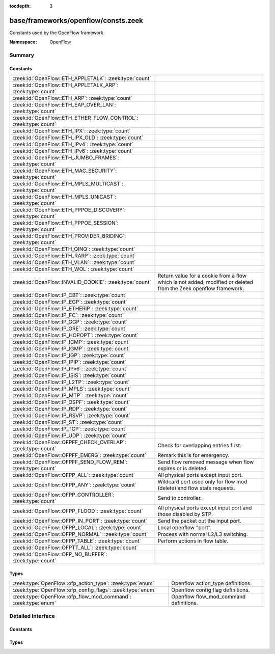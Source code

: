 :tocdepth: 3

base/frameworks/openflow/consts.zeek
====================================
.. zeek:namespace:: OpenFlow

Constants used by the OpenFlow framework.

:Namespace: OpenFlow

Summary
~~~~~~~
Constants
#########
=============================================================== ======================================================================
:zeek:id:`OpenFlow::ETH_APPLETALK`: :zeek:type:`count`          
:zeek:id:`OpenFlow::ETH_APPLETALK_ARP`: :zeek:type:`count`      
:zeek:id:`OpenFlow::ETH_ARP`: :zeek:type:`count`                
:zeek:id:`OpenFlow::ETH_EAP_OVER_LAN`: :zeek:type:`count`       
:zeek:id:`OpenFlow::ETH_ETHER_FLOW_CONTROL`: :zeek:type:`count` 
:zeek:id:`OpenFlow::ETH_IPX`: :zeek:type:`count`                
:zeek:id:`OpenFlow::ETH_IPX_OLD`: :zeek:type:`count`            
:zeek:id:`OpenFlow::ETH_IPv4`: :zeek:type:`count`               
:zeek:id:`OpenFlow::ETH_IPv6`: :zeek:type:`count`               
:zeek:id:`OpenFlow::ETH_JUMBO_FRAMES`: :zeek:type:`count`       
:zeek:id:`OpenFlow::ETH_MAC_SECURITY`: :zeek:type:`count`       
:zeek:id:`OpenFlow::ETH_MPLS_MULTICAST`: :zeek:type:`count`     
:zeek:id:`OpenFlow::ETH_MPLS_UNICAST`: :zeek:type:`count`       
:zeek:id:`OpenFlow::ETH_PPPOE_DISCOVERY`: :zeek:type:`count`    
:zeek:id:`OpenFlow::ETH_PPPOE_SESSION`: :zeek:type:`count`      
:zeek:id:`OpenFlow::ETH_PROVIDER_BRIDING`: :zeek:type:`count`   
:zeek:id:`OpenFlow::ETH_QINQ`: :zeek:type:`count`               
:zeek:id:`OpenFlow::ETH_RARP`: :zeek:type:`count`               
:zeek:id:`OpenFlow::ETH_VLAN`: :zeek:type:`count`               
:zeek:id:`OpenFlow::ETH_WOL`: :zeek:type:`count`                
:zeek:id:`OpenFlow::INVALID_COOKIE`: :zeek:type:`count`         Return value for a cookie from a flow
                                                                which is not added, modified or deleted
                                                                from the Zeek openflow framework.
:zeek:id:`OpenFlow::IP_CBT`: :zeek:type:`count`                 
:zeek:id:`OpenFlow::IP_EGP`: :zeek:type:`count`                 
:zeek:id:`OpenFlow::IP_ETHERIP`: :zeek:type:`count`             
:zeek:id:`OpenFlow::IP_FC`: :zeek:type:`count`                  
:zeek:id:`OpenFlow::IP_GGP`: :zeek:type:`count`                 
:zeek:id:`OpenFlow::IP_GRE`: :zeek:type:`count`                 
:zeek:id:`OpenFlow::IP_HOPOPT`: :zeek:type:`count`              
:zeek:id:`OpenFlow::IP_ICMP`: :zeek:type:`count`                
:zeek:id:`OpenFlow::IP_IGMP`: :zeek:type:`count`                
:zeek:id:`OpenFlow::IP_IGP`: :zeek:type:`count`                 
:zeek:id:`OpenFlow::IP_IPIP`: :zeek:type:`count`                
:zeek:id:`OpenFlow::IP_IPv6`: :zeek:type:`count`                
:zeek:id:`OpenFlow::IP_ISIS`: :zeek:type:`count`                
:zeek:id:`OpenFlow::IP_L2TP`: :zeek:type:`count`                
:zeek:id:`OpenFlow::IP_MPLS`: :zeek:type:`count`                
:zeek:id:`OpenFlow::IP_MTP`: :zeek:type:`count`                 
:zeek:id:`OpenFlow::IP_OSPF`: :zeek:type:`count`                
:zeek:id:`OpenFlow::IP_RDP`: :zeek:type:`count`                 
:zeek:id:`OpenFlow::IP_RSVP`: :zeek:type:`count`                
:zeek:id:`OpenFlow::IP_ST`: :zeek:type:`count`                  
:zeek:id:`OpenFlow::IP_TCP`: :zeek:type:`count`                 
:zeek:id:`OpenFlow::IP_UDP`: :zeek:type:`count`                 
:zeek:id:`OpenFlow::OFPFF_CHECK_OVERLAP`: :zeek:type:`count`    Check for overlapping entries first.
:zeek:id:`OpenFlow::OFPFF_EMERG`: :zeek:type:`count`            Remark this is for emergency.
:zeek:id:`OpenFlow::OFPFF_SEND_FLOW_REM`: :zeek:type:`count`    Send flow removed message when flow
                                                                expires or is deleted.
:zeek:id:`OpenFlow::OFPP_ALL`: :zeek:type:`count`               All physical ports except input port.
:zeek:id:`OpenFlow::OFPP_ANY`: :zeek:type:`count`               Wildcard port used only for flow mod (delete) and flow stats requests.
:zeek:id:`OpenFlow::OFPP_CONTROLLER`: :zeek:type:`count`        Send to controller.
:zeek:id:`OpenFlow::OFPP_FLOOD`: :zeek:type:`count`             All physical ports except input port and
                                                                those disabled by STP.
:zeek:id:`OpenFlow::OFPP_IN_PORT`: :zeek:type:`count`           Send the packet out the input port.
:zeek:id:`OpenFlow::OFPP_LOCAL`: :zeek:type:`count`             Local openflow "port".
:zeek:id:`OpenFlow::OFPP_NORMAL`: :zeek:type:`count`            Process with normal L2/L3 switching.
:zeek:id:`OpenFlow::OFPP_TABLE`: :zeek:type:`count`             Perform actions in flow table.
:zeek:id:`OpenFlow::OFPTT_ALL`: :zeek:type:`count`              
:zeek:id:`OpenFlow::OFP_NO_BUFFER`: :zeek:type:`count`          
=============================================================== ======================================================================

Types
#####
============================================================== ======================================
:zeek:type:`OpenFlow::ofp_action_type`: :zeek:type:`enum`      Openflow action_type definitions.
:zeek:type:`OpenFlow::ofp_config_flags`: :zeek:type:`enum`     Openflow config flag definitions.
:zeek:type:`OpenFlow::ofp_flow_mod_command`: :zeek:type:`enum` Openflow flow_mod_command definitions.
============================================================== ======================================


Detailed Interface
~~~~~~~~~~~~~~~~~~
Constants
#########
.. zeek:id:: OpenFlow::ETH_APPLETALK
   :source-code: base/frameworks/openflow/consts.zeek 38 38

   :Type: :zeek:type:`count`
   :Default: ``32923``


.. zeek:id:: OpenFlow::ETH_APPLETALK_ARP
   :source-code: base/frameworks/openflow/consts.zeek 40 40

   :Type: :zeek:type:`count`
   :Default: ``33011``


.. zeek:id:: OpenFlow::ETH_ARP
   :source-code: base/frameworks/openflow/consts.zeek 32 32

   :Type: :zeek:type:`count`
   :Default: ``2054``


.. zeek:id:: OpenFlow::ETH_EAP_OVER_LAN
   :source-code: base/frameworks/openflow/consts.zeek 62 62

   :Type: :zeek:type:`count`
   :Default: ``34958``


.. zeek:id:: OpenFlow::ETH_ETHER_FLOW_CONTROL
   :source-code: base/frameworks/openflow/consts.zeek 50 50

   :Type: :zeek:type:`count`
   :Default: ``34824``


.. zeek:id:: OpenFlow::ETH_IPX
   :source-code: base/frameworks/openflow/consts.zeek 46 46

   :Type: :zeek:type:`count`
   :Default: ``33080``


.. zeek:id:: OpenFlow::ETH_IPX_OLD
   :source-code: base/frameworks/openflow/consts.zeek 44 44

   :Type: :zeek:type:`count`
   :Default: ``33079``


.. zeek:id:: OpenFlow::ETH_IPv4
   :source-code: base/frameworks/openflow/consts.zeek 30 30

   :Type: :zeek:type:`count`
   :Default: ``2048``


.. zeek:id:: OpenFlow::ETH_IPv6
   :source-code: base/frameworks/openflow/consts.zeek 48 48

   :Type: :zeek:type:`count`
   :Default: ``34525``


.. zeek:id:: OpenFlow::ETH_JUMBO_FRAMES
   :source-code: base/frameworks/openflow/consts.zeek 60 60

   :Type: :zeek:type:`count`
   :Default: ``34928``


.. zeek:id:: OpenFlow::ETH_MAC_SECURITY
   :source-code: base/frameworks/openflow/consts.zeek 66 66

   :Type: :zeek:type:`count`
   :Default: ``35045``


.. zeek:id:: OpenFlow::ETH_MPLS_MULTICAST
   :source-code: base/frameworks/openflow/consts.zeek 54 54

   :Type: :zeek:type:`count`
   :Default: ``34888``


.. zeek:id:: OpenFlow::ETH_MPLS_UNICAST
   :source-code: base/frameworks/openflow/consts.zeek 52 52

   :Type: :zeek:type:`count`
   :Default: ``34887``


.. zeek:id:: OpenFlow::ETH_PPPOE_DISCOVERY
   :source-code: base/frameworks/openflow/consts.zeek 56 56

   :Type: :zeek:type:`count`
   :Default: ``34915``


.. zeek:id:: OpenFlow::ETH_PPPOE_SESSION
   :source-code: base/frameworks/openflow/consts.zeek 58 58

   :Type: :zeek:type:`count`
   :Default: ``34916``


.. zeek:id:: OpenFlow::ETH_PROVIDER_BRIDING
   :source-code: base/frameworks/openflow/consts.zeek 64 64

   :Type: :zeek:type:`count`
   :Default: ``34984``


.. zeek:id:: OpenFlow::ETH_QINQ
   :source-code: base/frameworks/openflow/consts.zeek 68 68

   :Type: :zeek:type:`count`
   :Default: ``37120``


.. zeek:id:: OpenFlow::ETH_RARP
   :source-code: base/frameworks/openflow/consts.zeek 36 36

   :Type: :zeek:type:`count`
   :Default: ``32821``


.. zeek:id:: OpenFlow::ETH_VLAN
   :source-code: base/frameworks/openflow/consts.zeek 42 42

   :Type: :zeek:type:`count`
   :Default: ``33024``


.. zeek:id:: OpenFlow::ETH_WOL
   :source-code: base/frameworks/openflow/consts.zeek 34 34

   :Type: :zeek:type:`count`
   :Default: ``2114``


.. zeek:id:: OpenFlow::INVALID_COOKIE
   :source-code: base/frameworks/openflow/consts.zeek 126 126

   :Type: :zeek:type:`count`
   :Default: ``18446744073709551615``

   Return value for a cookie from a flow
   which is not added, modified or deleted
   from the Zeek openflow framework.

.. zeek:id:: OpenFlow::IP_CBT
   :source-code: base/frameworks/openflow/consts.zeek 89 89

   :Type: :zeek:type:`count`
   :Default: ``7``


.. zeek:id:: OpenFlow::IP_EGP
   :source-code: base/frameworks/openflow/consts.zeek 91 91

   :Type: :zeek:type:`count`
   :Default: ``8``


.. zeek:id:: OpenFlow::IP_ETHERIP
   :source-code: base/frameworks/openflow/consts.zeek 112 112

   :Type: :zeek:type:`count`
   :Default: ``97``


.. zeek:id:: OpenFlow::IP_FC
   :source-code: base/frameworks/openflow/consts.zeek 118 118

   :Type: :zeek:type:`count`
   :Default: ``133``


.. zeek:id:: OpenFlow::IP_GGP
   :source-code: base/frameworks/openflow/consts.zeek 81 81

   :Type: :zeek:type:`count`
   :Default: ``3``


.. zeek:id:: OpenFlow::IP_GRE
   :source-code: base/frameworks/openflow/consts.zeek 104 104

   :Type: :zeek:type:`count`
   :Default: ``47``


.. zeek:id:: OpenFlow::IP_HOPOPT
   :source-code: base/frameworks/openflow/consts.zeek 75 75

   :Type: :zeek:type:`count`
   :Default: ``0``


.. zeek:id:: OpenFlow::IP_ICMP
   :source-code: base/frameworks/openflow/consts.zeek 77 77

   :Type: :zeek:type:`count`
   :Default: ``1``


.. zeek:id:: OpenFlow::IP_IGMP
   :source-code: base/frameworks/openflow/consts.zeek 79 79

   :Type: :zeek:type:`count`
   :Default: ``2``


.. zeek:id:: OpenFlow::IP_IGP
   :source-code: base/frameworks/openflow/consts.zeek 94 94

   :Type: :zeek:type:`count`
   :Default: ``9``


.. zeek:id:: OpenFlow::IP_IPIP
   :source-code: base/frameworks/openflow/consts.zeek 83 83

   :Type: :zeek:type:`count`
   :Default: ``4``


.. zeek:id:: OpenFlow::IP_IPv6
   :source-code: base/frameworks/openflow/consts.zeek 100 100

   :Type: :zeek:type:`count`
   :Default: ``41``


.. zeek:id:: OpenFlow::IP_ISIS
   :source-code: base/frameworks/openflow/consts.zeek 116 116

   :Type: :zeek:type:`count`
   :Default: ``124``


.. zeek:id:: OpenFlow::IP_L2TP
   :source-code: base/frameworks/openflow/consts.zeek 114 114

   :Type: :zeek:type:`count`
   :Default: ``115``


.. zeek:id:: OpenFlow::IP_MPLS
   :source-code: base/frameworks/openflow/consts.zeek 120 120

   :Type: :zeek:type:`count`
   :Default: ``137``


.. zeek:id:: OpenFlow::IP_MTP
   :source-code: base/frameworks/openflow/consts.zeek 108 108

   :Type: :zeek:type:`count`
   :Default: ``92``


.. zeek:id:: OpenFlow::IP_OSPF
   :source-code: base/frameworks/openflow/consts.zeek 106 106

   :Type: :zeek:type:`count`
   :Default: ``89``


.. zeek:id:: OpenFlow::IP_RDP
   :source-code: base/frameworks/openflow/consts.zeek 98 98

   :Type: :zeek:type:`count`
   :Default: ``27``


.. zeek:id:: OpenFlow::IP_RSVP
   :source-code: base/frameworks/openflow/consts.zeek 102 102

   :Type: :zeek:type:`count`
   :Default: ``46``


.. zeek:id:: OpenFlow::IP_ST
   :source-code: base/frameworks/openflow/consts.zeek 85 85

   :Type: :zeek:type:`count`
   :Default: ``5``


.. zeek:id:: OpenFlow::IP_TCP
   :source-code: base/frameworks/openflow/consts.zeek 87 87

   :Type: :zeek:type:`count`
   :Default: ``6``


.. zeek:id:: OpenFlow::IP_UDP
   :source-code: base/frameworks/openflow/consts.zeek 96 96

   :Type: :zeek:type:`count`
   :Default: ``17``


.. zeek:id:: OpenFlow::OFPFF_CHECK_OVERLAP
   :source-code: base/frameworks/openflow/consts.zeek 155 155

   :Type: :zeek:type:`count`
   :Default: ``2``

   Check for overlapping entries first.

.. zeek:id:: OpenFlow::OFPFF_EMERG
   :source-code: base/frameworks/openflow/consts.zeek 159 159

   :Type: :zeek:type:`count`
   :Default: ``4``

   Remark this is for emergency.
   Flows added with this are only used
   when the controller is disconnected.

.. zeek:id:: OpenFlow::OFPFF_SEND_FLOW_REM
   :source-code: base/frameworks/openflow/consts.zeek 153 153

   :Type: :zeek:type:`count`
   :Default: ``1``

   Send flow removed message when flow
   expires or is deleted.

.. zeek:id:: OpenFlow::OFPP_ALL
   :source-code: base/frameworks/openflow/consts.zeek 142 142

   :Type: :zeek:type:`count`
   :Default: ``4294967292``

   All physical ports except input port.

.. zeek:id:: OpenFlow::OFPP_ANY
   :source-code: base/frameworks/openflow/consts.zeek 148 148

   :Type: :zeek:type:`count`
   :Default: ``4294967295``

   Wildcard port used only for flow mod (delete) and flow stats requests.

.. zeek:id:: OpenFlow::OFPP_CONTROLLER
   :source-code: base/frameworks/openflow/consts.zeek 144 144

   :Type: :zeek:type:`count`
   :Default: ``4294967293``

   Send to controller.

.. zeek:id:: OpenFlow::OFPP_FLOOD
   :source-code: base/frameworks/openflow/consts.zeek 140 140

   :Type: :zeek:type:`count`
   :Default: ``4294967291``

   All physical ports except input port and
   those disabled by STP.

.. zeek:id:: OpenFlow::OFPP_IN_PORT
   :source-code: base/frameworks/openflow/consts.zeek 131 131

   :Type: :zeek:type:`count`
   :Default: ``4294967288``

   Send the packet out the input port. This
   virual port must be explicitly used in
   order to send back out of the input port.

.. zeek:id:: OpenFlow::OFPP_LOCAL
   :source-code: base/frameworks/openflow/consts.zeek 146 146

   :Type: :zeek:type:`count`
   :Default: ``4294967294``

   Local openflow "port".

.. zeek:id:: OpenFlow::OFPP_NORMAL
   :source-code: base/frameworks/openflow/consts.zeek 137 137

   :Type: :zeek:type:`count`
   :Default: ``4294967290``

   Process with normal L2/L3 switching.

.. zeek:id:: OpenFlow::OFPP_TABLE
   :source-code: base/frameworks/openflow/consts.zeek 135 135

   :Type: :zeek:type:`count`
   :Default: ``4294967289``

   Perform actions in flow table.
   NB: This can only be the destination port
   for packet-out messages.

.. zeek:id:: OpenFlow::OFPTT_ALL
   :source-code: base/frameworks/openflow/consts.zeek 163 163

   :Type: :zeek:type:`count`
   :Default: ``255``


.. zeek:id:: OpenFlow::OFP_NO_BUFFER
   :source-code: base/frameworks/openflow/consts.zeek 150 150

   :Type: :zeek:type:`count`
   :Default: ``4294967295``


Types
#####
.. zeek:type:: OpenFlow::ofp_action_type
   :source-code: base/frameworks/openflow/consts.zeek 170 198

   :Type: :zeek:type:`enum`

      .. zeek:enum:: OpenFlow::OFPAT_OUTPUT OpenFlow::ofp_action_type

         Output to switch port.

      .. zeek:enum:: OpenFlow::OFPAT_SET_VLAN_VID OpenFlow::ofp_action_type

         Set the 802.1q VLAN id.

      .. zeek:enum:: OpenFlow::OFPAT_SET_VLAN_PCP OpenFlow::ofp_action_type

         Set the 802.1q priority.

      .. zeek:enum:: OpenFlow::OFPAT_STRIP_VLAN OpenFlow::ofp_action_type

         Strip the 802.1q header.

      .. zeek:enum:: OpenFlow::OFPAT_SET_DL_SRC OpenFlow::ofp_action_type

         Ethernet source address.

      .. zeek:enum:: OpenFlow::OFPAT_SET_DL_DST OpenFlow::ofp_action_type

         Ethernet destination address.

      .. zeek:enum:: OpenFlow::OFPAT_SET_NW_SRC OpenFlow::ofp_action_type

         IP source address.

      .. zeek:enum:: OpenFlow::OFPAT_SET_NW_DST OpenFlow::ofp_action_type

         IP destination address.

      .. zeek:enum:: OpenFlow::OFPAT_SET_NW_TOS OpenFlow::ofp_action_type

         IP ToS (DSCP field, 6 bits).

      .. zeek:enum:: OpenFlow::OFPAT_SET_TP_SRC OpenFlow::ofp_action_type

         TCP/UDP source port.

      .. zeek:enum:: OpenFlow::OFPAT_SET_TP_DST OpenFlow::ofp_action_type

         TCP/UDP destination port.

      .. zeek:enum:: OpenFlow::OFPAT_ENQUEUE OpenFlow::ofp_action_type

         Output to queue.

      .. zeek:enum:: OpenFlow::OFPAT_VENDOR OpenFlow::ofp_action_type

         Vendor specific.

   Openflow action_type definitions.
   
   The openflow action type defines
   what actions openflow can take
   to modify a packet

.. zeek:type:: OpenFlow::ofp_config_flags
   :source-code: base/frameworks/openflow/consts.zeek 219 228

   :Type: :zeek:type:`enum`

      .. zeek:enum:: OpenFlow::OFPC_FRAG_NORMAL OpenFlow::ofp_config_flags

         No special handling for fragments.

      .. zeek:enum:: OpenFlow::OFPC_FRAG_DROP OpenFlow::ofp_config_flags

         Drop fragments.

      .. zeek:enum:: OpenFlow::OFPC_FRAG_REASM OpenFlow::ofp_config_flags

         Reassemble (only if OFPC_IP_REASM set).

      .. zeek:enum:: OpenFlow::OFPC_FRAG_MASK OpenFlow::ofp_config_flags

   Openflow config flag definitions.
   
   TODO: describe

.. zeek:type:: OpenFlow::ofp_flow_mod_command
   :source-code: base/frameworks/openflow/consts.zeek 203 215

   :Type: :zeek:type:`enum`

      .. zeek:enum:: OpenFlow::OFPFC_ADD OpenFlow::ofp_flow_mod_command

         New flow.

      .. zeek:enum:: OpenFlow::OFPFC_MODIFY OpenFlow::ofp_flow_mod_command

         Modify all matching flows.

      .. zeek:enum:: OpenFlow::OFPFC_MODIFY_STRICT OpenFlow::ofp_flow_mod_command

         Modify entry strictly matching wildcards.

      .. zeek:enum:: OpenFlow::OFPFC_DELETE OpenFlow::ofp_flow_mod_command

         Delete all matching flows.

      .. zeek:enum:: OpenFlow::OFPFC_DELETE_STRICT OpenFlow::ofp_flow_mod_command

         Strictly matching wildcards and priority.

   Openflow flow_mod_command definitions.
   
   The openflow flow_mod_command describes
   of what kind an action is.


